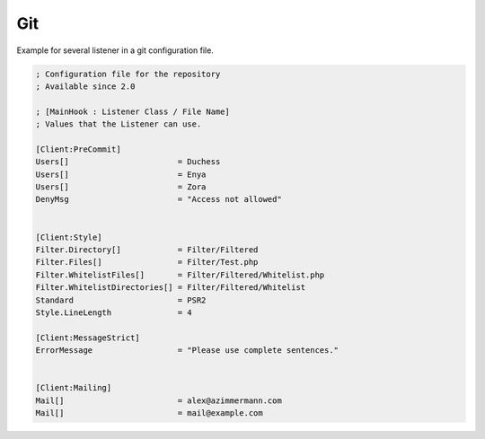 .. _core.repositories.git.configuration:

Git
====



Example for several listener in a git configuration file.

.. code-block:: text

   ; Configuration file for the repository
   ; Available since 2.0

   ; [MainHook : Listener Class / File Name]
   ; Values that the Listener can use.

   [Client:PreCommit]
   Users[]                       = Duchess
   Users[]                       = Enya
   Users[]                       = Zora
   DenyMsg                       = "Access not allowed"


   [Client:Style]
   Filter.Directory[]            = Filter/Filtered
   Filter.Files[]                = Filter/Test.php
   Filter.WhitelistFiles[]       = Filter/Filtered/Whitelist.php
   Filter.WhitelistDirectories[] = Filter/Filtered/Whitelist
   Standard                      = PSR2
   Style.LineLength              = 4

   [Client:MessageStrict]
   ErrorMessage                  = "Please use complete sentences."


   [Client:Mailing]
   Mail[]                        = alex@azimmermann.com
   Mail[]                        = mail@example.com